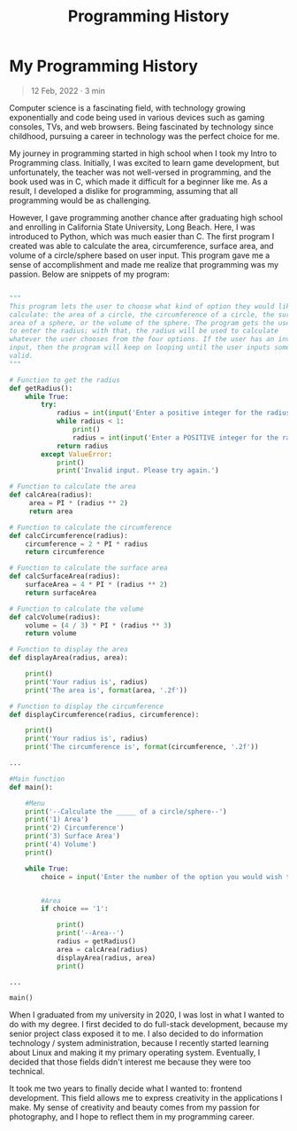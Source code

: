 #+title: Programming History
#+OPTIONS: toc:nil

* My Programming History
#+BEGIN_QUOTE
12 Feb, 2022 · 3 min
#+END_QUOTE

Computer science is a fascinating field, with technology growing exponentially
and code being used in various devices such as gaming consoles, TVs, and web
browsers. Being fascinated by technology since childhood, pursuing a career in
technology was the perfect choice for me.

My journey in programming started in high school when I took my Intro to
Programming class. Initially, I was excited to learn game development, but
unfortunately, the teacher was not well-versed in programming, and the book used
was in C, which made it difficult for a beginner like me. As a result, I
developed a dislike for programming, assuming that all programming would be as
challenging.

However, I gave programming another chance after graduating high school and
enrolling in California State University, Long Beach. Here, I was introduced to
Python, which was much easier than C. The first program I created was able to
calculate the area, circumference, surface area, and volume of a circle/sphere
based on user input. This program gave me a sense of accomplishment and made me
realize that programming was my passion. Below are snippets of my program:

#+begin_src py

"""
This program lets the user to choose what kind of option they would like to
calculate: the area of a circle, the circumference of a circle, the surface
area of a sphere, or the volume of the sphere. The program gets the user
to enter the radius; with that, the radius will be used to calculate
whatever the user chooses from the four options. If the user has an invalid
input, then the program will keep on looping until the user inputs something
valid.
"""

# Function to get the radius
def getRadius():
    while True:
        try:
            radius = int(input('Enter a positive integer for the radius: '))
            while radius < 1:
                print()
                radius = int(input('Enter a POSITIVE integer for the radius: '))
            return radius
        except ValueError:
            print()
            print('Invalid input. Please try again.')

# Function to calculate the area
def calcArea(radius):
     area = PI * (radius ** 2)
     return area

# Function to calculate the circumference
def calcCircumference(radius):
    circumference = 2 * PI * radius
    return circumference

# Function to calculate the surface area
def calcSurfaceArea(radius):
    surfaceArea = 4 * PI * (radius ** 2)
    return surfaceArea

# Function to calculate the volume
def calcVolume(radius):
    volume = (4 / 3) * PI * (radius ** 3)
    return volume

# Function to display the area
def displayArea(radius, area):

    print()
    print('Your radius is', radius)
    print('The area is', format(area, '.2f'))

# Function to display the circumference
def displayCircumference(radius, circumference):

    print()
    print('Your radius is', radius)
    print('The circumference is', format(circumference, '.2f'))

...

#Main function
def main():

    #Menu
    print('--Calculate the _____ of a circle/sphere--')
    print('1) Area')
    print('2) Circumference')
    print('3) Surface Area')
    print('4) Volume')
    print()

    while True:
        choice = input('Enter the number of the option you would wish to use: ')


        #Area
        if choice == '1':

            print()
            print('--Area--')
            radius = getRadius()
            area = calcArea(radius)
            displayArea(radius, area)
            print()

...

main()

#+end_src

When I graduated from my university in 2020, I was lost in what I wanted to do
with my degree. I first decided to do full-stack development, because my senior
project class exposed it to me. I also decided to do information technology /
system administration, because I recently started learning about Linux and
making it my primary operating system. Eventually, I decided that those fields
didn't interest me because they were too technical.

It took me two years to finally decide what I wanted to: frontend development.
This field allows me to express creativity in the applications I make. My sense
of creativity and beauty comes from my passion for photography, and I hope to
reflect them in my programming career.
